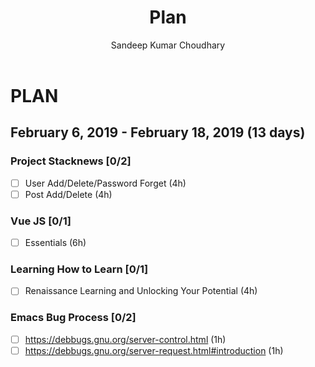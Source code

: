 #+TITLE: Plan
#+AUTHOR: Sandeep Kumar Choudhary
#+EMAIL: sandeepchoudhary1507@gmail.com
#+TAGS: read write dev ops task event meeting # Need to be category
* PLAN
** February  6, 2019 - February 18, 2019 (13 days)
   :PROPERTIES:
   :wpd-sandeepk: 1.5
   :END:

*** Project Stacknews [0/2]
    :PROPERTIES:
    :ESTIMATED: 8
    :ACTUAL:
    :OWNER: sandeepk
    :ID: DEV.1549808449
    :TASKID: DEV.1549808449
    :END:
    - [ ] User Add/Delete/Password Forget (4h)
    - [ ] Post Add/Delete (4h)

*** Vue JS [0/1]
    :PROPERTIES:
    :ESTIMATED: 6
    :ACTUAL:
    :OWNER: sandeepk
    :ID: READ.1549808642
    :TASKID: READ.1549808642
    :END:
    - [ ] Essentials (6h)

*** Learning How to Learn [0/1]
    :PROPERTIES:
    :ESTIMATED: 4
    :ACTUAL:
    :OWNER: sandeepk
    :ID: READ.1549808796
    :TASKID: READ.1549808796
    :END:
    - [ ] Renaissance Learning and Unlocking Your Potential (4h)

*** Emacs Bug Process [0/2]
    :PROPERTIES:
    :ESTIMATED: 2
    :ACTUAL:
    :OWNER: sandeepk
    :ID: READ.1549896237
    :TASKID: READ.1549896237
    :END:
    - [ ] https://debbugs.gnu.org/server-control.html (1h)
    - [ ] https://debbugs.gnu.org/server-request.html#introduction (1h)
